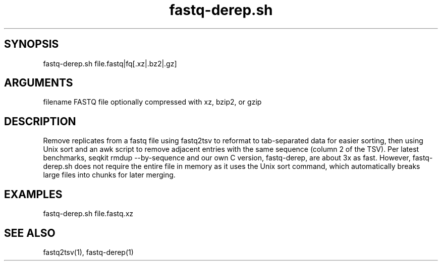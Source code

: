 \" Generated by script2man from fastq-derep.sh
.TH fastq-derep.sh 1

\" Convention:
\" Underline anything that is typed verbatim - commands, etc.
.SH SYNOPSIS
.PP
.nf 
.na
fastq-derep.sh file.fastq|fq[.xz|.bz2|.gz]
.ad
.fi

.SH ARGUMENTS
.nf
.na
filename    FASTQ file optionally compressed with xz, bzip2, or gzip
.ad
.fi

.SH DESCRIPTION

Remove replicates from a fastq file using fastq2tsv to reformat
to tab-separated data for easier sorting, then using Unix sort
and an awk script to remove adjacent entries with the same
sequence (column 2 of the TSV).  Per latest benchmarks,
seqkit rmdup --by-sequence and our own C version, fastq-derep, are about
3x as fast.  However,
fastq-derep.sh does not require the entire file in memory as it
uses the Unix sort command, which automatically breaks large
files into chunks for later merging.

.SH EXAMPLES
.nf
.na
fastq-derep.sh file.fastq.xz
.ad
.fi

.SH SEE ALSO

fastq2tsv(1), fastq-derep(1)

